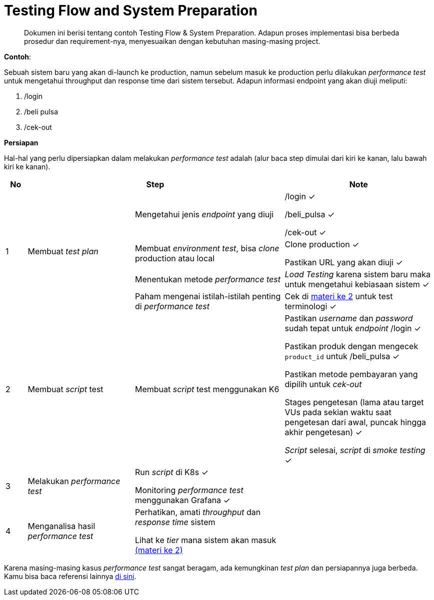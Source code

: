 = Testing Flow and System Preparation

> Dokumen ini berisi tentang contoh Testing Flow & System Preparation. Adapun proses implementasi bisa berbeda prosedur dan requirement-nya, menyesuaikan dengan kebutuhan masing-masing project.

*Contoh*:

Sebuah sistem baru yang akan di-launch ke production, namun sebelum masuk ke production perlu dilakukan _performance test_ untuk mengetahui throughput dan response time dari sistem tersebut. Adapun informasi endpoint yang akan diuji meliputi:

1. /login

2. /beli pulsa

3. /cek-out

*Persiapan*

Hal-hal yang perlu dipersiapkan dalam melakukan _performance test_ adalah (alur baca step dimulai dari kiri ke kanan, lalu bawah kiri ke kanan).

[cols="5%,25%,35%,35%",frame=all, grid=all]
|===
^.^h|*No* 
2+^.^h|*Step* 
^.^h|*Note*

1.4+|1 
1.4+|Membuat __test plan__
|Mengetahui jenis _endpoint_ yang diuji 
a|/login ✓

/beli_pulsa ✓

/cek-out ✓

|Membuat _environment_ _test_, bisa _clone_ production atau local
a|Clone production ✓

Pastikan URL yang akan diuji ✓

|Menentukan metode _performance test_

|_Load Testing_ karena sistem baru maka untuk mengetahui kebiasaan sistem ✓

|Paham mengenai istilah-istilah penting di _performance test_

|Cek di link:https://classroom.google.com/c/MjExMjU4MDUyMDY2/m/MjUxMjA2OTcwODU3/details[materi ke 2] untuk test terminologi ✓

1.1+|2
|Membuat _script_ test

|Membuat _script_ test menggunakan K6

a| Pastikan _username_ dan _password_ sudah tepat untuk _endpoint_ /login ✓

Pastikan produk dengan mengecek `product_id` untuk /beli_pulsa ✓

Pastikan metode pembayaran yang dipilih untuk _cek-out_

Stages pengetesan (lama atau target VUs pada sekian waktu saat pengetesan dari awal, puncak hingga akhir pengetesan) ✓

_Script_ selesai, _script_ di _smoke testing_ ✓

1.1+|3
|Melakukan _performance test_

a|Run _script_ di K8s ✓

Monitoring _performance test_ menggunakan Grafana ✓
|

1.1+|4
|Menganalisa hasil _performance test_

a|Perhatikan, amati _throughput_ dan _response time_ sistem

Lihat ke _tier_ mana sistem akan masuk link:https://classroom.google.com/c/MjExMjU4MDUyMDY2/m/MjUxMjA2OTcwODU3/details[(materi ke 2)]
|
|===

Karena masing-masing kasus _performance test_ sangat beragam, ada kemungkinan _test plan_ dan persiapannya juga berbeda. Kamu bisa baca referensi lainnya link:https://www.oreilly.com/library/view/the-art-of/9781491900536/ch04.html[di sini]. 